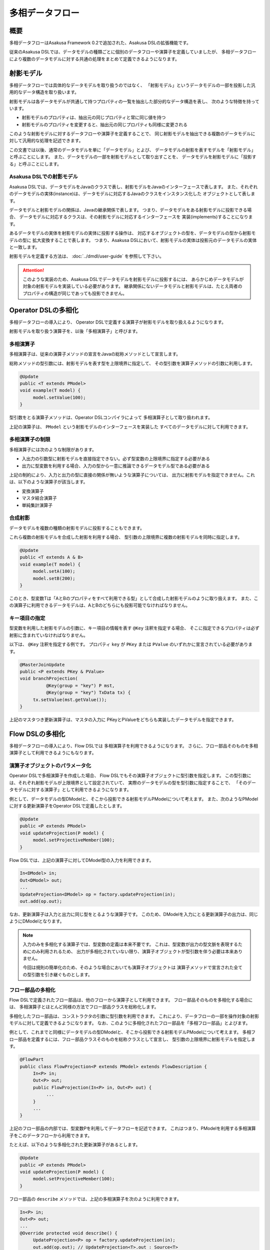 ================
多相データフロー
================

概要
====
多相データフローはAsakusa Framework 0.2で追加された、Asakusa DSLの拡張機能です。

従来のAsakusa DSLでは、データモデルの種類ごとに個別のデータフローや演算子を定義していましたが、
多相データフローにより複数のデータモデルに対する共通の処理をまとめて定義できるようになります。

射影モデル
==========
多相データフローでは具体的なデータモデルを取り扱うのではなく、
「射影モデル」というデータモデルの一部を投影した汎用的なデータ構造を取り扱います。

射影モデルは各データモデルが共通して持つプロパティの一覧を抽出した部分的なデータ構造を表し、
次のような特徴を持っています。

* 射影モデルのプロパティは、抽出元の同じプロパティと常に同じ値を持つ
* 射影モデルのプロパティを変更すると、抽出元の同じプロパティも同様に変更される

このような射影モデルに対するデータフローや演算子を定義することで、
同じ射影モデルを抽出できる複数のデータモデルに対して汎用的な処理を記述できます。

この文書では以後、通常のデータモデルを単に「データモデル」とよび、
データモデルの射影を表すモデルを「射影モデル」と呼ぶことにします。
また、データモデルの一部を射影モデルとして取り出すことを、
データモデルを射影モデルに「投影する」と呼ぶことにします。

Asakusa DSLでの射影モデル
-------------------------
Asakusa DSLでは、データモデルをJavaのクラスで表し、射影モデルをJavaのインターフェースで表します。
また、それぞれのデータモデルの実体(instance)は、データモデルに対応するJavaのクラスをインスタンス化した
オブジェクトとして表します。

データモデルと射影モデルの関係は、Javaの継承関係で表します。
つまり、データモデルをある射影モデルに投影できる場合、
データモデルに対応するクラスは、その射影モデルに対応するインターフェースを
実装(implements)することになります。

あるデータモデルの実体を射影モデルの実体に投影する操作は、
対応するオブジェクトの型を、データモデルの型から射影モデルの型に
拡大変換することで表します。
つまり、Asakusa DSLにおいて、射影モデルの実体は投影元のデータモデルの実体と一致します。

射影モデルを定義する方法は、 :doc:`../dmdl/user-guide` を参照して下さい。

..  attention::
    このような実装のため、Asakusa DSLでデータモデルを射影モデルに投影するには、
    あらかじめデータモデルが対象の射影モデルを実装している必要があります。
    継承関係にないデータモデルと射影モデルは、たとえ両者のプロパティの構造が同じであっても投影できません。

Operator DSLの多相化
====================
多相データフローの導入により、
Operator DSLで定義する演算子が射影モデルを取り扱えるようになります。

射影モデルを取り扱う演算子を、以後「多相演算子」と呼びます。

多相演算子
----------
多相演算子は、従来の演算子メソッドの宣言をJavaの総称メソッドとして宣言します。

総称メソッドの型引数には、射影モデルを表す型を上限境界に指定して、
その型引数を演算子メソッドの引数に利用します。

..  code-block:: java

     @Update
     public <T extends PModel>
     void example(T model) {
          model.setValue(100);
     }

型引数をとる演算子メソッドは、Operator DSLコンパイラによって
多相演算子として取り扱われます。

上記の演算子は、 ``PModel`` という射影モデルのインターフェースを実装した
すべてのデータモデルに対して利用できます。

多相演算子の制限
----------------
多相演算子には次のような制限があります。

* 入出力の引数型に射影モデルを直接指定できない。必ず型変数の上限境界に指定する必要がある
* 出力に型変数を利用する場合、入力の型から一意に推論できるデータモデル型である必要がある

上記の制約により、入力と出力の型に直接の関係が無いような演算子については、
出力に射影モデルを指定できません。これは、以下のような演算子が該当します。

* 変換演算子
* マスタ結合演算子
* 単純集計演算子

合成射影
--------
データモデルを複数の種類の射影モデルに投影することもできます。

これら複数の射影モデルを合成した射影を利用する場合、
型引数の上限境界に複数の射影モデルを同時に指定します。

..  code-block:: java

     @Update
     public <T extends A & B>
     void example(T model) {
          model.setA(100);
          model.setB(200);
     }

このとき、型変数Tは「AとBのプロパティをすべて利用できる型」として合成した射影モデルのように取り扱えます。
また、この演算子に利用できるデータモデルは、AとBのどちらにも投影可能でなければなりません。

キー項目の指定
--------------
型変数を利用した射影モデルの引数に、キー項目の情報を表す ``@Key`` 注釈を指定する場合、
そこに指定できるプロパティは必ず射影に含まれていなければなりません。

以下は、 ``@Key`` 注釈を指定する例です。
プロパティ ``key`` が ``PKey`` または ``PValue`` のいずれかに宣言されている必要があります。

..  code-block:: java

     @MasterJoinUpdate
     public <P extends PKey & PValue>
     void branchProjection(
               @Key(group = "key") P mst,
               @Key(group = "key") TxData tx) {
          tx.setValue(mst.getValue());
     }

上記のマスタつき更新演算子は、マスタの入力に
PKeyとPValueをどちらも実装したデータモデルを指定できます。

Flow DSLの多相化
================
多相データフローの導入により、Flow DSLでは
多相演算子を利用できるようになります。
さらに、フロー部品そのものを多相演算子として利用できるようにもなります。

演算子オブジェクトのパラメータ化
--------------------------------
Operator DSLで多相演算子を作成した場合、
Flow DSLでもその演算子オブジェクトに型引数を指定します。
この型引数には、それぞれ射影モデルが上限境界として設定されていて、
実際のデータモデルの型を型引数に指定することで、
「そのデータモデルに対する演算子」として利用できるようになります。

例として、データモデルの型DModelと、そこから投影できる射影モデルPModelについて考えます。
また、次のようなPModelに対する更新演算子をOperator DSLで定義したとします。

..  code-block:: java

     @Update
     public <P extends PModel>
     void updateProjection(P model) {
          model.setProjectiveMember(100);
     }

Flow DSLでは、上記の演算子に対してDModel型の入力を利用できます。

..  code-block:: java

     In<DModel> in;
     Out<DModel> out;
     ...
     UpdateProjection<DModel> op = factory.updateProjection(in);
     out.add(op.out);

なお、更新演算子は入力と出力に同じ型をとるような演算子です。
このため、DModelを入力にとる更新演算子の出力は、同じようにDModelとなります。

..  note::
    入力のみを多相化する演算子では、型変数の定義は本来不要です。
    これは、型変数が出力の型文脈を表現するためにのみ利用されるため、
    出力が多相化されていない限り、演算子オブジェクトが型引数を伴う必要は本来ありません。
    
    今回は規則の簡単化のため、そのような場合においても演算子オブジェクトは
    演算子メソッドで宣言された全ての型引数を引き継ぐものとします。

フロー部品の多相化
------------------
Flow DSLで定義されたフロー部品は、他のフローから演算子として利用できます。
フロー部品そのものを多相化する場合には、
多相演算子とほとんど同様の方法でフロー部品クラスを総称化します。

多相化したフロー部品は、コンストラクタの引数に型引数を利用できます。
これにより、データフローの一部を操作対象の射影モデルに対して定義できるようになります。
なお、このように多相化されたフロー部品を「多相フロー部品」とよびます。

例として、これまでと同様にデータモデルの型DModelと、そこから投影できる射影モデルPModelについて考えます。
多相フロー部品を定義するには、フロー部品クラスそのものを総称クラスとして宣言し、
型引数の上限境界に射影モデルを指定します。

..  code-block:: java

     @FlowPart
     public class FlowProjection<P extends PModel> extends FlowDescription {
          In<P> in;
          Out<P> out;
          public FlowProjection(In<P> in, Out<P> out) {
               ...
          }
          ...
     }

上記のフロー部品の内部では、型変数Pを利用してデータフローを記述できます。
これはつまり、PModelを利用する多相演算子をこのデータフローから利用できます。

たとえば、以下のような多相化された更新演算子があるとします。

..  code-block:: java

     @Update
     public <P extends PModel>
     void updateProjection(P model) {
          model.setProjectiveMember(100);
     }

フロー部品の ``describe`` メソッドでは、上記の多相演算子を次のように利用できます。

..  code-block:: java

     In<P> in;
     Out<P> out;
     ...
     @Override protected void describe() {
          UpdateProjection<P> op = factory.updateProjection(in);
          out.add(op.out); // UpdateProjection<T>.out : Source<T>
     }

なお、多相フロー部品は他のデータフローから多相演算子として利用できます。

..  code-block:: java

     In<DModel> in;
     Out<DModel> out;
     ...
     FlowProjection<DModel> op = factory.create(in);
     out.add(op.out); // FlowProjection<T>.out : Source<T>

多相フロー部品の出力型
----------------------
フロー部品では、入力または ``java.lang.Class`` 型の引数のいずれかで
指定した型変数を出力でも利用できます [#]_ 。

たとえば、次のようなフロー部品を記述できます。

..  code-block:: java

    @FlowPart
    public class GenericWithClass<
            A extends Hoge,
            B extends Foo> extends FlowDescription {

        private In<A> in;
        private Out<B> out;
        private Class<B> type;

        public GenericWithClass(In<A> in, Out<B> out, Class<B> type) {
            this.in = in;
            this.out = out;
            this.type = type;
        }

        @Override
        protected void describe() {
            CoreOperatorFactory c = new CoreOperatorFactory();
            out.add(c.project(in, type));
        }
    }

上記の出力 ``out`` は型変数 ``B`` を利用しています。
通常の多相演算子ではこの型変数 ``B`` は入力にも利用されていなければなりませんが、
多相フロー部品の場合には代わりに ``Class<B> type`` で利用しているため
エラーとなりません。

..  note::
    ``java.lang.Class`` を利用した多相フロー部品は、
    拡張演算子や射影演算子との連携を考えて設計されています。
    これらの演算子については :doc:`operators` を参照してください。

..  [#] 通常の多相演算子での制約については、 `多相演算子の制限`_ を参照してください。
